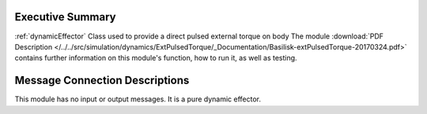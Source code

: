 
Executive Summary
-----------------

:ref:`dynamicEffector` Class used to provide a direct pulsed external torque on body
The module
:download:`PDF Description </../../src/simulation/dynamics/ExtPulsedTorque/_Documentation/Basilisk-extPulsedTorque-20170324.pdf>`
contains further information on this module's function,
how to run it, as well as testing.


Message Connection Descriptions
-------------------------------
This module has no input or output messages.  It is a pure dynamic effector.
